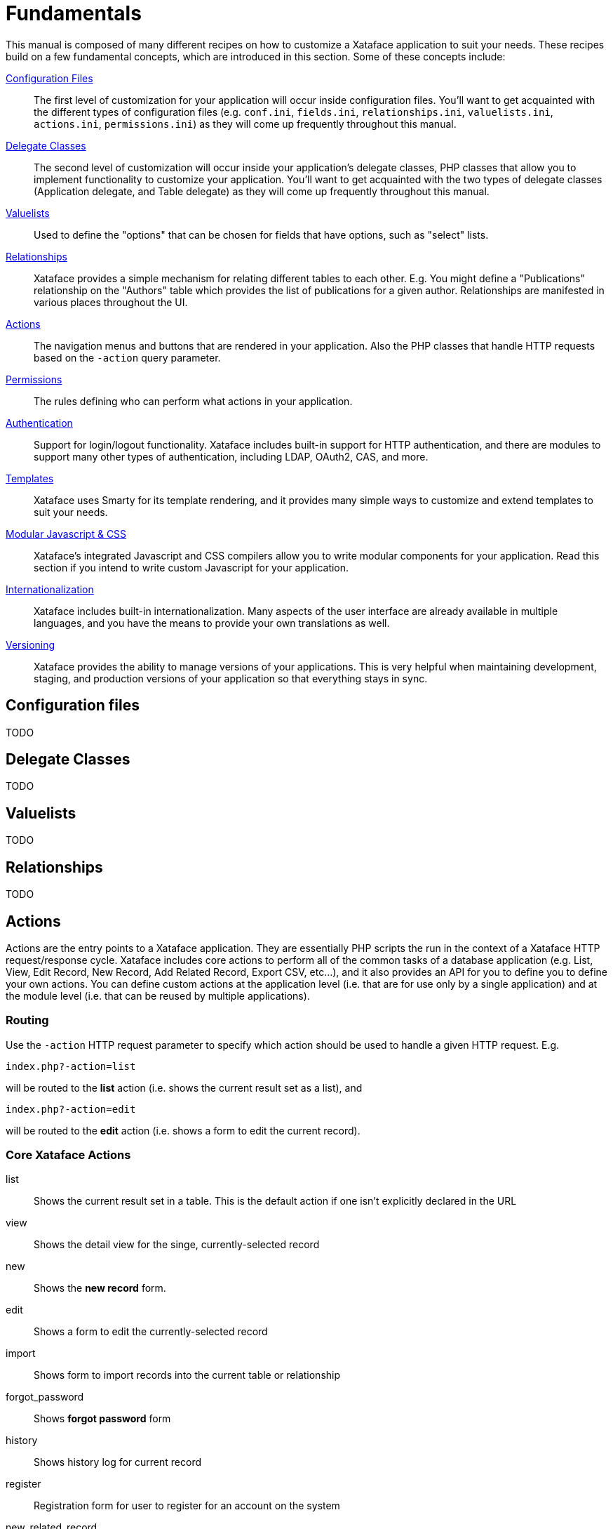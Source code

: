[fundamentals]
= Fundamentals

This manual is composed of many different recipes on how to customize a Xataface application to suit your needs.  These recipes build on a few fundamental concepts, which are introduced in this section.  Some of these concepts include:

<<configuration_files,Configuration Files>>::
The first level of customization for your application will occur inside configuration files.  You'll want to get acquainted with the different types of configuration files (e.g. `conf.ini`, `fields.ini`, `relationships.ini`, `valuelists.ini`, `actions.ini`, `permissions.ini`) as they will come up frequently throughout this manual.

<<delegate_classes,Delegate Classes>>::
The second level of customization will occur inside your application's delegate classes, PHP classes that allow you to implement functionality to customize your application.  You'll want to get acquainted with the two types of delegate classes (Application delegate, and Table delegate) as they will come up frequently throughout this manual.

<<valuelists,Valuelists>>::
Used to define the "options" that can be chosen for fields that have options, such as "select" lists.

<<relationships,Relationships>>::
Xataface provides a simple mechanism for relating different tables to each other.  E.g. You might define a "Publications" relationship on the "Authors" table which provides the list of publications for a given author.  Relationships are manifested in various places throughout the UI.

<<actions,Actions>>::
The navigation menus and buttons that are rendered in your application.  Also the PHP classes that handle HTTP requests based on the `-action` query parameter.

<<permissions,Permissions>>::
The rules defining who can perform what actions in your application.

<<authentication,Authentication>>::
Support for login/logout functionality.  Xataface includes built-in support for HTTP authentication, and there are modules to support many other types of authentication, including LDAP, OAuth2, CAS, and more.

<<templates,Templates>>::
Xataface uses Smarty for its template rendering, and it provides many simple ways to customize and extend templates to suit your needs.

<<javascript_css,Modular Javascript & CSS>>::
Xataface's integrated Javascript and CSS compilers allow you to write modular components for your application.  Read this section if you intend to write custom Javascript for your application.

<<internationalization,Internationalization>>::
Xataface includes built-in internationalization.  Many aspects of the user interface are already available in multiple languages, and you have the means to provide your own translations as well.

<<versioning,Versioning>>::
Xataface provides the ability to manage versions of your applications.  This is very helpful when maintaining development, staging, and production versions of your application so that everything stays in sync.


[configuration_files]
== Configuration files


TODO

[delegate_classes]
== Delegate Classes

TODO

[valuelists]
== Valuelists

TODO

[relationships]
== Relationships

TODO

[actions]
== Actions


Actions are the entry points to a Xataface application.  They are essentially PHP scripts the run in the context of a Xataface HTTP request/response cycle.  Xataface includes core actions to perform all of the common tasks of a database application (e.g. List, View, Edit Record, New Record, Add Related Record, Export CSV, etc...), and it also provides an API for you to define you to define your own actions.  You can define custom actions at the application level (i.e. that are for use only by a single application) and at the module level (i.e. that can be reused by multiple applications).

=== Routing

Use the `-action` HTTP request parameter to specify which action should be used to handle a given HTTP request.  E.g.

`index.php?-action=list`

will be routed to the *list* action (i.e. shows the current result set as a list), and 

`index.php?-action=edit`

will be routed to the *edit* action (i.e. shows a form to edit the current record).

=== Core Xataface Actions

list:: Shows the current result set in a table.  This is the default action if one isn't explicitly declared in the URL
view:: Shows the detail view for the singe, currently-selected record 
new:: Shows the *new record* form. 
edit::  Shows a form to edit the currently-selected record
import:: Shows form to import records into the current table or relationship
forgot_password:: Shows *forgot password* form
history:: Shows history log for current record
register:: Registration form for user to register for an account on the system
new_related_record:: Shows form to create a new record to a given relationship.
related_records_list:: Shows a table with related records for a given parent record/relationship
translate:: Shows a translation form to translate the currently selected record.  Requires multilingual support to be enabled.
export_csv:: Exports the current result set as a CSV file
export_json:: Exports the current result set as a JSON file
export_xml:: Exports the current result set as XML 
feed:: Exports the current result set as an RSS feed 
delete:: Shows a form to delete the current record.

This is just a small sample of the actions that are included with Xataface.  For a full list of actions, see the `actions.ini.php` file inside the xataface directory, as well as the `actions` directory.

Many of the actions defined in the `actions` folder are not intended to be directly accessed, but rather, provide REST APIs that are used by internal javascript libraries.

=== Action Configuration

Actions have two components:

1. The PHP script that handles the HTTP request.
2. The action configuration defined in the [actions.ini file](../actions.ini).

The configuration options for an action may include such directives as:

permission:: The name of the permission required to access this action.
condition:: A PHP expression that, if evaluated to true at runtime, allows the action to be displayed in a menu.
category:: Allows actions to be grouped together into different menus.
label:: A label for the action when it is displayed in a menu.
description:: A description for the action when displayed in a menu.  Generally this will result in tool-tip text, but some menus may render this in different ways.
url:: The URL for the action when it is displayed in a menu.

Notice than many of these options pertain to the way that actions are rendered as menus.

=== Action Menus

Most Xataface templates/pages include one or more menus.  E.g. Most pages include the following menus:

1. **Top Left Menu** : Includes links to navigate between tables in the app.
2. **Top Right Menu** : Includes user account preferences and control panel links.
3. **Table Menu** : In the left column, includes "New Record" and "Import Records" buttons.
4. **Result List Actions** : When in *list* view, buttons above and below the result list such as *Export*, *Show/Hide Columns*, etc..

These menus are generated based on the *category* directive of actions defined in the *actions.ini* file.

==== Core Action Categories

There are many action categories, and module and application developers can create their own categories, so there can be an unlimited number of categories.  However, the following are some of the common categories in Xataface:

* `table_tabs` : In the old theme (from Xataface 2.0.x and earlier), these are the top level tabs in each table. (e.g. *list*, *details*, and *find*).  With the *g2* theme, which is default in 2.1.x, this category is no longer used.
* `find_actions` : Alternative "find" actions.  In the old theme these are incorporated in a drop-down list beside the search field.  In the g2 theme, these manifest as additional buttons next to the search field.
* `table_actions` : Actions related to a particular table. E.g. Add new record, import records etc..  In the old theme these are shown in the toolbar just below the table tabs.   In the new theme they are shown as buttons vertically in the left column.
* `result_list_actions` : Actions pertaining to the result list.  This includes actions like *export csv*, *export xml*, etc...  In the old theme, these were shown in the upper right corner of the result list as icons only.  In the g2 theme, these are shown horizontally in  a toolbar just above and below the result list as buttons.
* `record_actions` : Actions pertaining to the currently selected record.  These are shown as buttons along the top of the record details panel.
* `related_list_actions` : Actions pertaining to a related list.  In the old theme these are shown in the upper right of the result list as icons only.  In the g2 theme these are shown as buttons horizontally in toolbars just above and below the related records list.
* `selected_result_actions` : Actions that operate on the currently *checked* records in the result list.  This is used only in the old theme.  The g2 theme uses a different mechanism for operating on selected records based on the *class* directive.
* `selected_related_result_actions` : Actions operating on checked rows in related lists.  Used only in the old theme.  The g2 theme uses a different mechanism  for operating on selected records based on the *class* directive.
* `summary_actions` : Actions shown in a summary list.
* `record_tabs` : Subtabs in record detail view.  E.g. *history*, and the sundry relationship tabs.
* `login_actions` : Actions displayed on the login form.  E.g. *forgot password*.
* `history_record_actions` : Displayed next to each entry of history in the *history* tab.
* `personal_tools` : Actions pertaining to user reflexive tools.  E.g. Preferences, personal account, and logout.
* `management_actions` : Displayed as part of the control panel.
* `event_actions` : Actions shown in the event details of the calendar view.
* `view_related_record_footer_actions` : Actions shown in the footer of the details view for a related record.
* `view_related_record_actions` : Actions shown in the details view for a related record.
* `edit_related_record_actions` : Actions show in the edit form for a related record.
* `top_right_menu_bar` : Actions shown in the upper right of the g2 theme interface on the tool bar.  This includes things like the control panel, and the drop-down menu named for the currently logged-in user.
* `list_export_actions` : Actions appearing in the *Export* drop-down button-list in the list view of the g2 theme.
* `record_export_actions` : Actions appearing in the *Export* drop-down button-list in the details view of the g2 theme.
* `related_export_actions` : Actions appearing in the *Export* drop-down button-list in the related list of the g2 theme.
* `add_new_related_record_actions` : Actions appear on the toolbar of the *new related record* form in the g2 theme.
* `edit_record_form_actions` : Actions appear on the toolbar of the *edit record* form in the g2 theme.
* `advanced_search_actions` : Actions appearing inside the *advanced search* window.

=== Custom Actions

Xataface allows you to create your own custom actions for your application by creating an `actions.ini` file inside the root directory of your application.  The general format of the `actions.ini` file is:

~~~
[action_name]
    label="Action Label"
    description="Some information about the action"
    category=some_category
    url="{$this->url('-action=action_name')}"
    permission=some_permission
    condition="some PHP boolean expression"
    
[action2_name]
    label="Action 2 Label"
    etc...

etc...
~~~

The format is the same as the [Xataface actions.ini file](../actions.ini) so the best way to learn is to take a look at the [source](../actions.ini) of that file.

In addition to an *actions.ini file* entry, a custom action generally needs to have a corresponding PHP class located inside the application's `actions` directory with the same file name (not including the `.php` suffix) as the action itself, and the class name in the form `actions_ACTIONNAME` (where *ACTIONNAME* is the name of the action.

==== Hello World Action

A Simple *Hello World* action might look like the following:

**actions.ini**:

~~~
[hello]
   label="Hello World"
   url="?-action=hello"
   category=top_left_menu_bar
~~~

**`actions/hello.php`** :

~~~
class actions_hello {
    function handle($params=array()){
        echo "Hello World";
    }
}
~~~

Key points to notice here:

1. The action name is "hello" and this is manifested in 3 places:
 1. The section name for the action in the `actions.ini` file.  e.g. `[hello]`
 2. The file name of the PHP script inside the `actions` directory. e.g. `actions/hello.php`
 3. The name of the class inside the PHP file.  E.g. `actions_hello`.
2. The `category` directive causes the action to be listed in the top left menu in the g2 theme (this category is not present in other themes, so the action would not be shown if you are not using the g2 theme).
3. The `url` directive links the *hello* menu item to the *hello* action (i.e. `actions/hello.php`. 

This action would simply display:

~~~
Hello World
~~~

<a name="directives"></a>

==== actions.ini Directives

Some of the key directives in the actions.ini file :

| Name | Description |
|----|-----|
| `label` | The label that is displayed for the action when it is shown in a menu of the UI. |
| `description` | The description that is displayed as a tool-tip when the action is shown in a menu. |
| `category` | Identifies which menu the action should be displayed in. |
| `url` | The URL that the action's associated menu item should link to.  This may include PHP expressions embedded in curly braces.  E.g. `category="{$this->url('-action=foo')}` |
| `permission` | The name of the permission required to access this action. ** If this is omitted, then the action will be open to the public.** |
| `condition` | A PHP boolean expression that is executed just prior to the menuitem being rendered.  If the expression resolves to `false`, then the menu item will not be rendered.|
| `icon` | The path to an icon that can be displayed for an action.  These are used more in the old theme than in g2.|
| `selected_condition` | A boolean expression that, if evaluated to true, will cause the action to be marked as *selected* in the UI.  Generally the UI marks the `<li>` tag with the *selected* CSS class when rendered in a menu, but different implementations may do it differently.  This is the mechanism used for tabs to show which one is currently selected. |
| `class` | Optional CSS classes that can be added to the `<li>` tag when the action's menu item is rendered |
| `accessKey` | Optional access key that may be used to trigger the action. |
| `confirm` | Optional confirmation message to be shown when the user clicks on the action.|
| `onclick` | Optional Javascript expression to be executed when the action's menuitem is clicked. |
| `subcategory` | If this action is intended to be a parent menu with sub-items, you can specify the *category* from which its *children* are selected. |
| `atts:xxx` | Additional HTML attributes that should be added to the the `<li>` tag in the actions menu. |

To see how actions are rendered, you might find it helpful to look at the [Dataface_ActionsMenu.html template](../Dataface/templates/Dataface_ActionsMenu.html) which is used to render many of the action menus in Xataface.  Although it is important to note that the actions infrastructure is foundational to Xataface and can be used to generate menus in many different ways.


==== Action Inheritance

Xataface supports inheritance with actions using the following syntax:

~~~
[action_name > parent_action_name]
~~~

The above creates an action named `action_name` with the same properties as the previously declared action `parent_action_name`.

E.g. Suppose you wanted to create an action "filtered_list" that is the same as the "list" action, except that it filters the results to only show records with `approved=1`.  You would define something like the following:

~~~
[approved_list > list]
    url="{$this->url('-action=list&approved=1')}"
    condition="$query['-table'] == 'mytable'"
    label="Approved List"
~~~

==== Overriding Existing Actions

Actions, in Xataface, are loaded from various actions.ini files in the following order:

1. `XATAFACE_PATH/actions.ini`
2. `modules/MODULE_NAME/actions.ini`  (for each activated module *MODULE_NAME*)
3. `APP_PATH/actions.ini`

The *last* action loaded takes precedence in the case of a name conflict.  That means that you can override an action by simply defining an action with the same name in your app's *actions.ini* file.

**WARNING: Overriding an action will replace ALL configuration properties of the action, including permissions.  Simply overriding a private action will cause it to be publicly accessible if you don't set the configuration directive.**

E.g. You *could* override the *list* action by adding the following to your `actions.ini` file:

~~~
[list]
~~~

This would have the following consequences:

1. The *list* action would now be effectively a blank action with no configuration properties.
2. If there is a *list* action handler (e.g. in `actions/list.php` or `xataface/actions/list.php`, it would be open to the public because no *permission* directive was set).
3. The *list* action would no longer be listed in any menus because it has no *category* directive.


A better way to override the *list* action is to use inheritance.  E.g:

~~~
[list > list]
~~~

What this does is creates a new action named *list* that inherits all of the configuration directives from the existing action named *list*.  Overriding *list* in this manner would have no effect on program execution because it effectively replaces *list* with an exact duplicate of itself. Now we can override individual properties selectively.  E.g. If we wanted to change the label of the *list* action to "My List", we could do:

~~~
[list > list]
   label="My List"
~~~


==== Hiding Actions

The vanilla Xataface install includes lots of menus with useful functions - but some applications don't require all of these functions.  For example, the list view includes an *Export XML* action.  If you want to hide this so that it doesn't show up, you can easily do this by overriding the *export_xml* action, and changing the category to something that isn't used, like an empty string:

~~~
[export_xml > export_xml]
   category=""
~~~

**NOTE: Before using this approach to hide actions from your UI, take a moment to consider whether you want to prevent users from accessing this functionality or if you just want the button hidden.  Hiding the menu item won't actually block users from accessing this functionality because they can still access it with a well-crafted URL.  If you actually want to block access, then you should use permissions instead to deny access to the action.**

==== Action Permissions

By default all actions are publicly accessible.  There are two ways to limit access to an action:

1. Using the `permission` directive of the actions.ini file.
2. Using PHP logic inside the action handler to limit access to itself.

The `permission` directive specifies the name of a permission that must be granted to a user in order to access the action.  If a request is made by a logged-in user for an action and the current user lacks the permission specified, then they will receive an error message. If the user isn't yet logged in, and they request an action for which they don't have permission, they will be redirected to the login page.

You can see many examples of the `permission` directive inside Xataface's [actions.ini file](../actions.ini).  E.g. the *new* action:

~~~
[new]
	label = New Record
	description = Create a new record
	url = "{$this->url('-action=new', false)}"
	icon = "{$dataface_url}/images/add_icon.gif"
	category = table_actions
	accessKey = n
	mode = browse
	permission = new
	order=1
~~~

The `permission` directive here specifies that users require the *new* permission in order to access the new record form.  This means that the "New Record" button won't appear in any menus for unauthorized users, and that cleverly crafted URLs for the *new* action will be blocked except for authorized users.

If you require more precision in determination of whether the current user has authorization to perform an action, you may use logic inside the action itself.  E.g. The following snippet is from the [delete_file action](../actions/delete_file.php):

~~~
if ( !$record->checkPermission('edit', array('field'=>$fieldDef['Field'])) ){
	return Dataface_Error::permissionDenied('You don\'t have permission to edit this field.');
}
~~~

This uses the Xataface API (particularly the `Dataface_Record::checkPermission()` method) to check whether the current record has the edit permission on a particular field.  If not, it returns a *permission denied* error, which Xataface knows how to handle.

<a name="expressions"></a>

=== PHP Expressions in actions.ini Directives

There are three types of directives that can be included in an action definition:

1. **Static**.  These cannot contain any variables.  Examples of static directives include `category`, `table`, `relationship`, `name`, `id`, and `permission`.
2. **Boolean Expressions**. These are evaluated as PHP expressions that resolve to a boolean value.  Any directive whose name ends with "condition" is treated as a *Boolean Expression*.
3. **String**.  These are evaluated as PHP strings, so they can contain PHP expressions inside curly braces `{}`, just like double-quoted PHP strings can.  All non-static directives other than "condition" properties are treated as strings.

==== Expression Context

PHP expressions run inside boolean expressions and String expressions are executed in a limited context with only a small handful of special variables accessible:

| Variable Name | Description | Example |
|---|---|---|
| `$site_url` | The URL to the app directory.  Not including `index.php` | `url="{$site_url}/pages/mypage.html"`|
| `site_href` | The URL to the app, including `index.php` | `url="{$site_href}?-action=foo"`|
| `$dataface_url` | The URL to the Xataface directory | `icon="{$dataface_url}/images/myimg.png"`|
| `$table` | The name of the current table (i.e. the value of the `-table` param for this request). | `condition="$table=='my_table'"` |
| `$tableObj` | The `Dataface_Table` object for the current table. | `condition="$tableObj->hasField('some_field')"`|
| `$query` | Associative array of the current request vars. | `condition="$query['-table'] == 'some_table'"`|
| `$app` | Reference to the `Dataface_Application` object. | `url="{$app->url('-action=foo')"`|
| `$this` | Alias for `$app` | `url="{$this->url('-action=foo')}"`|
| `$record` | `Dataface_Record` object of the record passed to the current context.  This is used when building menus for a particular record.  May be null. | `url="$record->getURL('-action=some_action')"`|
| `$relationship` | `Dataface_Relationship` object of the relationship passed to the current context.  This is used when building menus for a particular relationship.  May be null. | `condition="$relationship->hasField('some_field')"`|

**WARNING: When using `$record` and `$relationship`, please be aware that these may be null in any given context.  You NEED to guard against this situation.**

**Guarding against null `$record`**:

If you call methods on `$record` or `$relationship` inside a `condition` directive (i.e. a Boolean expression), you should first check to see if they are null.  E.g.

**WRONG**: `condition="$record->hasField('some_field')"`

**CORRECT**: `condition="$record and $record->hasField('some_field')"`

If you call methods on `$record` or `relationship` inside a string directive, you should add an associated `xxx_condition` directive to the action that only returns true if it is save to execute the string directive.  E.g.

**WRONG:** 

~~~
url="{$record->getURL('-action=some_action')}"
~~~

**CORRECT**:

~~~
url="{$record->getURL('-action=some_action')}"
url_condition="$record"
~~~

Xataface will always execute the `url_condition` directive before trying to parse the `url` directive.  If `$record` is null, it will not execute the `url` directive, and by doing so, avoid a fatal error.

==== Debugging Action Expressions

In order to avoid PHP notices when executing string and boolean expressions, Xataface suppresses errors during their execution.  Unfortunately, this makes it difficult to debug fatal errors that may occur as a result of executing an action expression.  The common symptom is *the blank white screen of death*.  If you are getting a blank white screen and you have no viable clues in your PHP error log, there is a good chance that there is an error happening during the execution of your of your action expressions.

You can debug such errors by enabling debugging in Xataface.  Simply add the following to the beginning of your `conf.ini` file:

~~~
debug=1
~~~

The refresh.  You'll see lots of debug messages.  Hopefully the last message will be your fatal error.



[permissions]
== Permissions

TODO

[authentication]
== Authentication

TODO

[templates]
== Templates

TODO

[javascript_css]
== Modular Javascript & CSS

TODO

[internationalization]
== Internationalization

TODO

[versioning]
== Versioning


